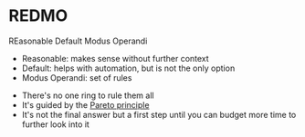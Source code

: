 * REDMO

  REasonable Default Modus Operandi

  - Reasonable: makes sense without further context
  - Default: helps with automation, but is not the only option
  - Modus Operandi: set of rules


 
  - There's no one ring to rule them all
  - It's guided by the [[https://en.wikipedia.org/wiki/Pareto_principle][Pareto principle]]
  - It's not the final answer but a first step until you can budget
    more time to further look into it
